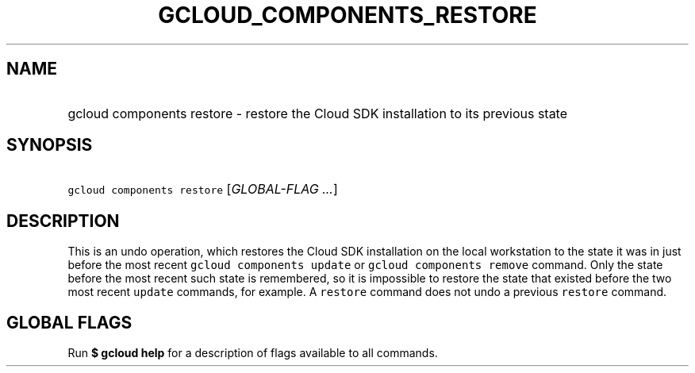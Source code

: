 
.TH "GCLOUD_COMPONENTS_RESTORE" 1



.SH "NAME"
.HP
gcloud components restore \- restore the Cloud SDK installation to its previous state



.SH "SYNOPSIS"
.HP
\f5gcloud components restore\fR [\fIGLOBAL\-FLAG\ ...\fR]


.SH "DESCRIPTION"

This is an undo operation, which restores the Cloud SDK installation on the
local workstation to the state it was in just before the most recent \f5gcloud
components update\fR or \f5gcloud components remove\fR command. Only the state
before the most recent such state is remembered, so it is impossible to restore
the state that existed before the two most recent \f5update\fR commands, for
example. A \f5restore\fR command does not undo a previous \f5restore\fR command.



.SH "GLOBAL FLAGS"

Run \fB$ gcloud help\fR for a description of flags available to all commands.
